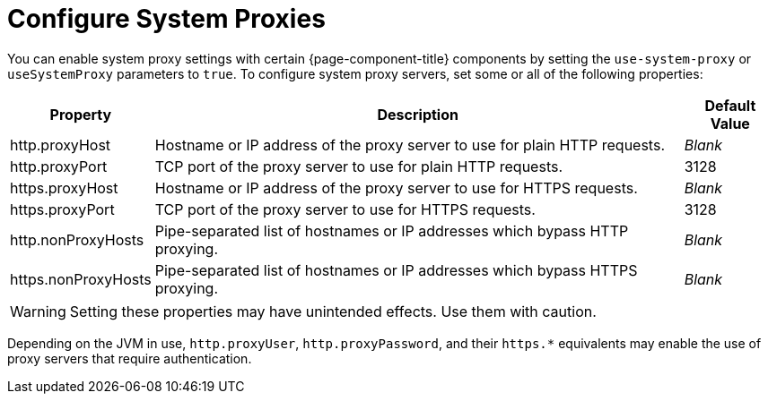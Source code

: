 
= Configure System Proxies
:description: Learn how to enable system proxy servers in OpenNMS Horizon/Meridian.

You can enable system proxy settings with certain {page-component-title} components by setting the `use-system-proxy` or `useSystemProxy` parameters to `true`.
To configure system proxy servers, set some or all of the following properties:

[options="autowidth"]
|===
| Property  | Description   | Default Value

| http.proxyHost
| Hostname or IP address of the proxy server to use for plain HTTP requests.
| _Blank_

| http.proxyPort
| TCP port of the proxy server to use for plain HTTP requests.
| 3128

| https.proxyHost
| Hostname or IP address of the proxy server to use for HTTPS requests.
| _Blank_

| https.proxyPort
| TCP port of the proxy server to use for HTTPS requests.
| 3128

| http.nonProxyHosts
| Pipe-separated list of hostnames or IP addresses which bypass HTTP proxying.
| _Blank_

| https.nonProxyHosts
| Pipe-separated list of hostnames or IP addresses which bypass HTTPS proxying.
| _Blank_
|===

WARNING: Setting these properties may have unintended effects.
Use them with caution.

Depending on the JVM in use, `http.proxyUser`, `http.proxyPassword`, and their `https.*` equivalents may enable the use of proxy servers that require authentication.

